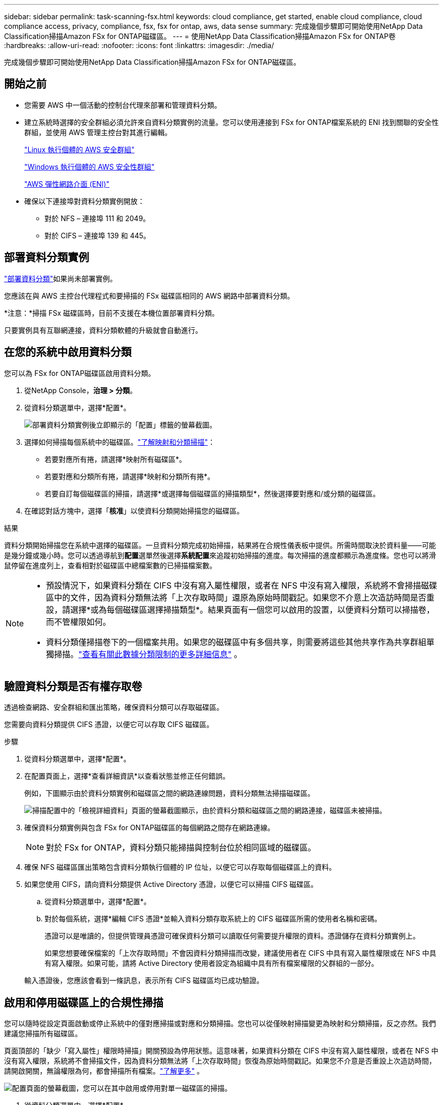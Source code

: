 ---
sidebar: sidebar 
permalink: task-scanning-fsx.html 
keywords: cloud compliance, get started, enable cloud compliance, cloud compliance access, privacy, compliance, fsx, fsx for ontap, aws, data sense 
summary: 完成幾個步驟即可開始使用NetApp Data Classification掃描Amazon FSx for ONTAP磁碟區。 
---
= 使用NetApp Data Classification掃描Amazon FSx for ONTAP卷
:hardbreaks:
:allow-uri-read: 
:nofooter: 
:icons: font
:linkattrs: 
:imagesdir: ./media/


[role="lead"]
完成幾個步驟即可開始使用NetApp Data Classification掃描Amazon FSx for ONTAP磁碟區。



== 開始之前

* 您需要 AWS 中一個活動的控制台代理來部署和管理資料分類。
* 建立系統時選擇的安全群組必須允許來自資料分類實例的流量。您可以使用連接到 FSx for ONTAP檔案系統的 ENI 找到關聯的安全性群組，並使用 AWS 管理主控台對其進行編輯。
+
https://docs.aws.amazon.com/AWSEC2/latest/UserGuide/security-group-rules.html["Linux 執行個體的 AWS 安全群組"^]

+
https://docs.aws.amazon.com/AWSEC2/latest/WindowsGuide/security-group-rules.html["Windows 執行個體的 AWS 安全性群組"^]

+
https://docs.aws.amazon.com/AWSEC2/latest/UserGuide/using-eni.html["AWS 彈性網路介面 (ENI)"^]

* 確保以下連接埠對資料分類實例開放：
+
** 對於 NFS – 連接埠 111 和 2049。
** 對於 CIFS – 連接埠 139 和 445。






== 部署資料分類實例

link:task-deploy-cloud-compliance.html["部署資料分類"^]如果尚未部署實例。

您應該在與 AWS 主控台代理程式和要掃描的 FSx 磁碟區相同的 AWS 網路中部署資料分類。

*注意：*掃描 FSx 磁碟區時，目前不支援在本機位置部署資料分類。

只要實例具有互聯網連接，資料分類軟體的升級就會自動進行。



== 在您的系統中啟用資料分類

您可以為 FSx for ONTAP磁碟區啟用資料分類。

. 從NetApp Console，*治理 > 分類*。
. 從資料分類選單中，選擇*配置*。
+
image:screenshot_fsx_scanning_activate.png["部署資料分類實例後立即顯示的「配置」標籤的螢幕截圖。"]

. 選擇如何掃描每個系統中的磁碟區。link:concept-classification.html#whats-the-difference-between-mapping-and-classification-scans["了解映射和分類掃描"]：
+
** 若要對應所有捲，請選擇*映射所有磁碟區*。
** 若要對應和分類所有捲，請選擇*映射和分類所有捲*。
** 若要自訂每個磁碟區的掃描，請選擇*或選擇每個磁碟區的掃描類型*，然後選擇要對應和/或分類的磁碟區。


. 在確認對話方塊中，選擇「*核准*」以使資料分類開始掃描您的磁碟區。


.結果
資料分類開始掃描您在系統中選擇的磁碟區。一旦資料分類完成初始掃描，結果將在合規性儀表板中提供。所需時間取決於資料量——可能是幾分鐘或幾小時。您可以透過導航到**配置**選單然後選擇**系統配置**來追蹤初始掃描的進度。每次掃描的進度都顯示為進度條。您也可以將滑鼠停留在進度列上，查看相對於磁碟區中總檔案數的已掃描檔案數。

[NOTE]
====
* 預設情況下，如果資料分類在 CIFS 中沒有寫入屬性權限，或者在 NFS 中沒有寫入權限，系統將不會掃描磁碟區中的文件，因為資料分類無法將「上次存取時間」還原為原始時間戳記。如果您不介意上次造訪時間是否重設，請選擇*或為每個磁碟區選擇掃描類型*。結果頁面有一個您可以啟用的設置，以便資料分類可以掃描卷，而不管權限如何。
* 資料分類僅掃描卷下的一個檔案共用。如果您的磁碟區中有多個共享，則需要將這些其他共享作為共享群組單獨掃描。link:reference-limitations.html#data-classification-scans-only-one-share-under-a-volume["查看有關此數據分類限制的更多詳細信息"^] 。


====


== 驗證資料分類是否有權存取卷

透過檢查網路、安全群組和匯出策略，確保資料分類可以存取磁碟區。

您需要向資料分類提供 CIFS 憑證，以便它可以存取 CIFS 磁碟區。

.步驟
. 從資料分類選單中，選擇*配置*。
. 在配置頁面上，選擇*查看詳細資訊*以查看狀態並修正任何錯誤。
+
例如，下圖顯示由於資料分類實例和磁碟區之間的網路連線問題，資料分類無法掃描磁碟區。

+
image:screenshot_fsx_scanning_no_network_error.png["掃描配置中的「檢視詳細資料」頁面的螢幕截圖顯示，由於資料分類和磁碟區之間的網路連接，磁碟區未被掃描。"]

. 確保資料分類實例與包含 FSx for ONTAP磁碟區的每個網路之間存在網路連線。
+

NOTE: 對於 FSx for ONTAP，資料分類只能掃描與控制台位於相同區域的磁碟區。

. 確保 NFS 磁碟區匯出策略包含資料分類執行個體的 IP 位址，以便它可以存取每個磁碟區上的資料。
. 如果您使用 CIFS，請向資料分類提供 Active Directory 憑證，以便它可以掃描 CIFS 磁碟區。
+
.. 從資料分類選單中，選擇*配置*。
.. 對於每個系統，選擇*編輯 CIFS 憑證*並輸入資料分類存取系統上的 CIFS 磁碟區所需的使用者名稱和密碼。
+
憑證可以是唯讀的，但提供管理員憑證可確保資料分類可以讀取任何需要提升權限的資料。憑證儲存在資料分類實例上。

+
如果您想要確保檔案的「上次存取時間」不會因資料分類掃描而改變，建議使用者在 CIFS 中具有寫入屬性權限或在 NFS 中具有寫入權限。如果可能，請將 Active Directory 使用者設定為組織中具有所有檔案權限的父群組的一部分。

+
輸入憑證後，您應該會看到一條訊息，表示所有 CIFS 磁碟區均已成功驗證。







== 啟用和停用磁碟區上的合規性掃描

您可以隨時從設定頁面啟動或停止系統中的僅對應掃描或對應和分類掃描。您也可以從僅映射掃描變更為映射和分類掃描，反之亦然。我們建議您掃描所有磁碟區。

頁面頂部的「缺少「寫入屬性」權限時掃描」開關預設為停用狀態。這意味著，如果資料分類在 CIFS 中沒有寫入屬性權限，或者在 NFS 中沒有寫入權限，系統將不會掃描文件，因為資料分類無法將「上次存取時間」恢復為原始時間戳記。如果您不介意是否重設上次造訪時間，請開啟開關，無論權限為何，都會掃描所有檔案。link:reference-collected-metadata.html#last-access-time-timestamp["了解更多"^] 。

image:screenshot_volume_compliance_selection.png["配置頁面的螢幕截圖，您可以在其中啟用或停用對單一磁碟區的掃描。"]

. 從資料分類選單中，選擇*配置*。
. 在設定頁面中，找到要掃描的磁碟區的系統。
. 執行下列操作之一：
+
** 若要在磁碟區上啟用僅對應掃描，請在磁碟區中選擇 *Map*。或者，若要在所有磁碟區上啟用，請在標題區域中選擇*地圖*。若要對磁碟區啟用完整掃描，請在磁碟區中選擇*對應和分類*。或者，要在所有磁碟區上啟用，請在標題區域中選擇*Map & Classify*。
** 若要停用對磁碟區的掃描，請在磁碟區中選擇「*關閉*」。若要停用所有磁碟區的掃描，請在標題區域中選擇「*關閉*」。





NOTE: 只有當您在標題區域中設定了 *Map* 或 *Map & Classify* 設定時，才會自動掃描新增到系統的新磁碟區。當在標題區域設定為*自訂*或*關閉*時，您需要在系統中新增的每個新磁碟區上啟動對應和/或完整掃描。



== 掃描資料保護卷

預設情況下，不會掃描資料保護 (DP) 卷，因為它們未暴露在外部，且資料分類無法存取它們。這些是來自 FSx for ONTAP檔案系統的SnapMirror操作的目標磁碟區。

最初，磁碟區清單將這些磁碟區標識為_類型_ *DP*，其_狀態_ *未掃描*和_所需操作_ *啟用對 DP 磁碟區的存取*。

image:screenshot_cloud_compliance_dp_volumes.png["螢幕截圖顯示了「啟用對 DP 磁碟區的存取」按鈕，您可以選擇該按鈕來掃描資料保護磁碟區。"]

.步驟
如果要掃描這些資料保護磁碟區：

. 從資料分類選單中，選擇*配置*。
. 選擇頁面頂部的「啟用對 DP 磁碟區的存取」*。
. 查看確認訊息並再次選擇*啟用對 DP 磁碟區的存取*。
+
** 最初在來源 FSx for ONTAP檔案系統中建立為 NFS 磁碟區的磁碟區已啟用。
** 最初在來源 FSx for ONTAP檔案系統中建立為 CIFS 磁碟區的磁碟區會要求您輸入 CIFS 憑證來掃描這些 DP 磁碟區。如果您已經輸入了 Active Directory 憑證，以便資料分類可以掃描 CIFS 卷，您可以使用這些憑證，或者您可以指定一組不同的管理員憑證。
+
image:screenshot_compliance_dp_cifs_volumes.png["啟用 CIFS 資料保護磁碟區的兩個選項的螢幕截圖。"]



. 啟動您想要掃描的每個 DP 磁碟區。


.結果
一旦啟用，資料分類將從每個啟動掃描的 DP 磁碟區建立一個 NFS 共用。共享導出策略僅允許從資料分類實例進行存取。

如果您在最初啟用對 DP 磁碟區的存取權時沒有 CIFS 資料保護卷，後來又添加了一些，則按鈕 *啟用對 CIFS DP 的存取* 將出現在設定頁面的頂部。選擇此按鈕並新增 CIFS 憑證以啟用對這些 CIFS DP 磁碟區的存取。


NOTE: Active Directory 憑證僅在第一個 CIFS DP 磁碟區的儲存 VM 中註冊，因此該 SVM 上的所有 DP 磁碟區都將掃描。駐留在其他 SVM 上的任何磁碟區都不會註冊 Active Directory 憑證，因此不會掃描這些 DP 磁碟區。
